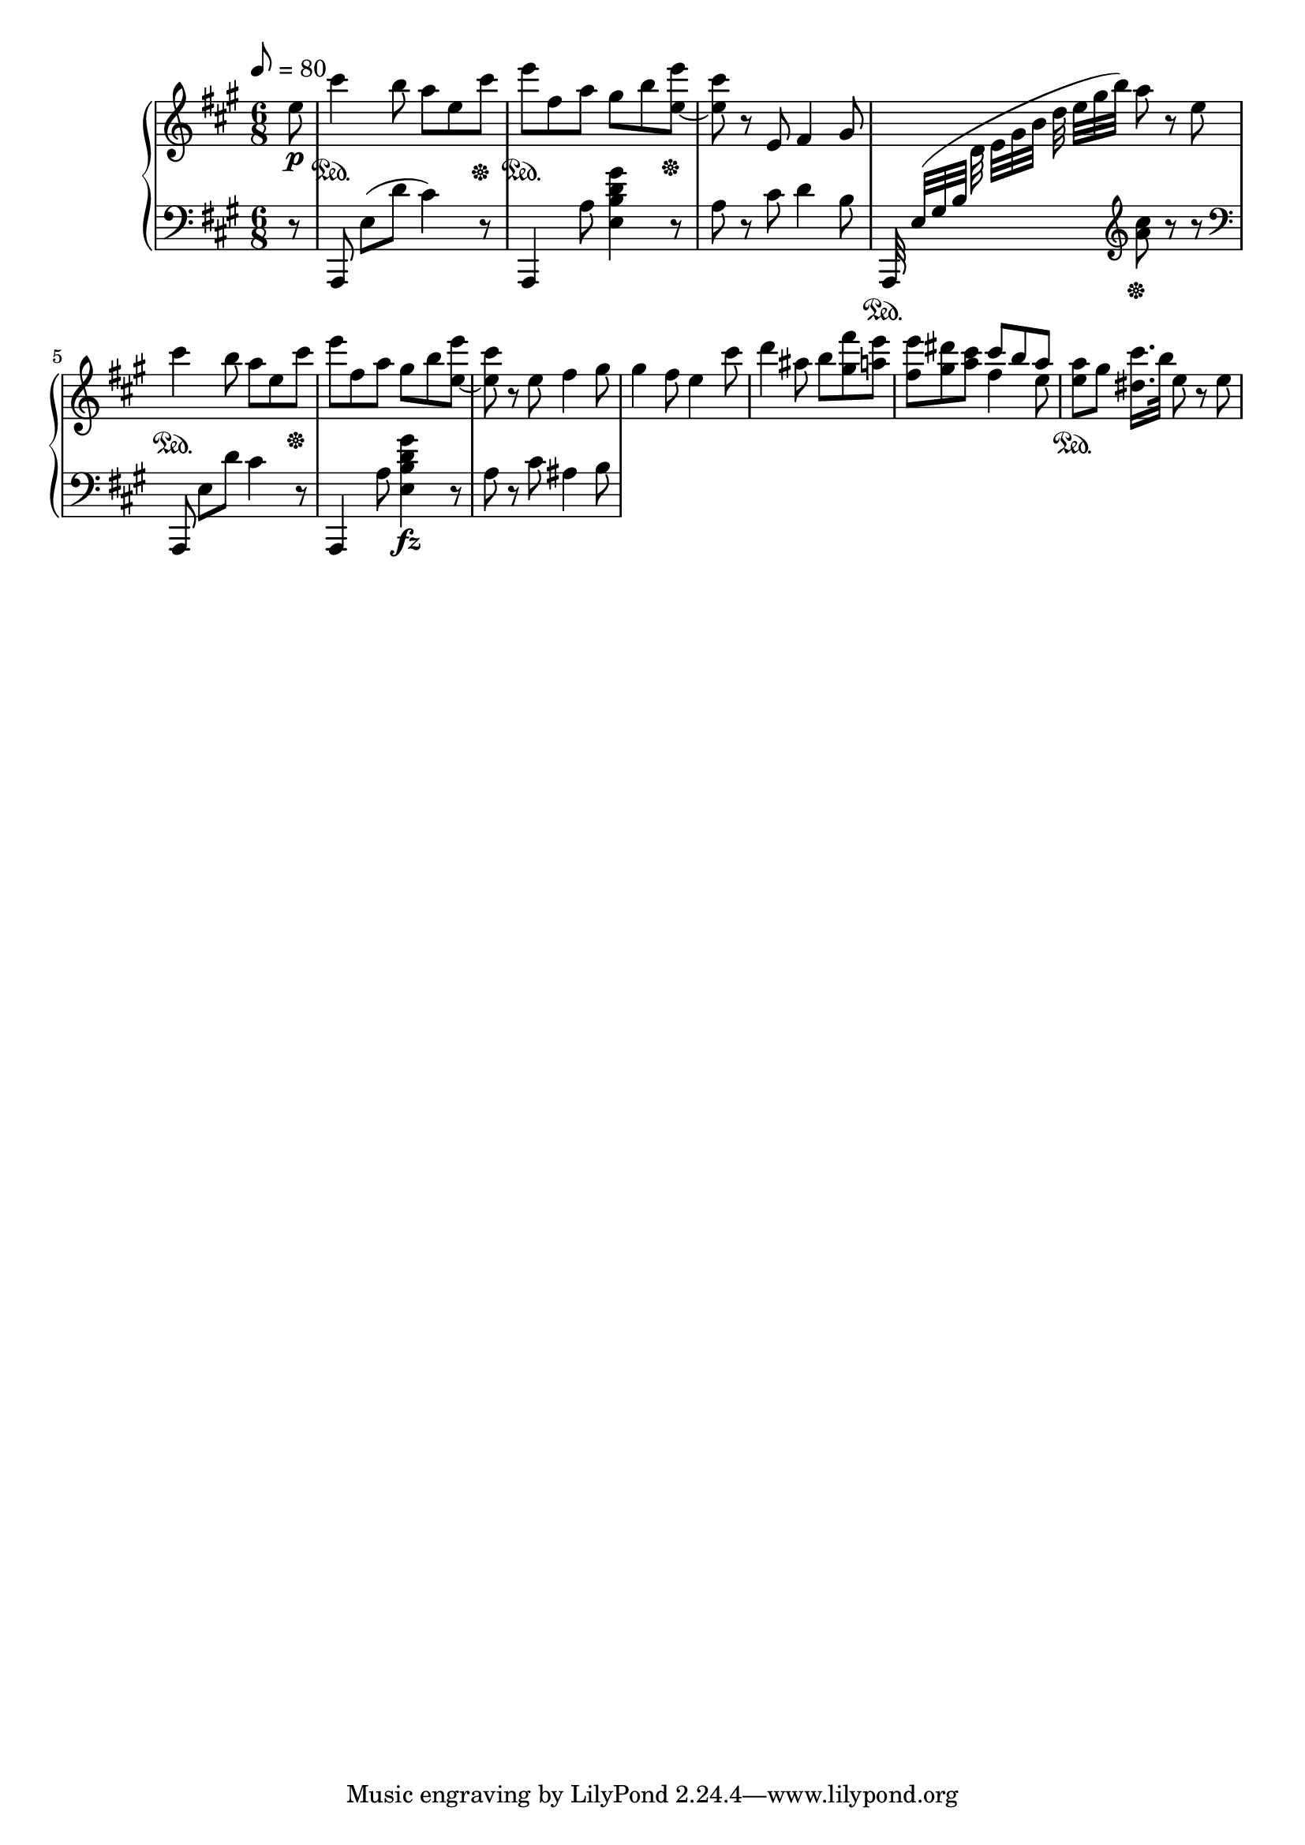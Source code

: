 \version "2.24.1"

FirstRh =
{
  \clef "treble"
  \key a \major
  \time 6/8
  \tempo 8 = 80
  \relative c''
  {
    \partial 8 e8\p|
    cis'4\sustainOn b8 a e cis'\sustainOff|
    e8\sustainOn fis, a gis b <e e,_~>\sustainOff|
    <cis e,>8 r8 e,,8 fis4 gis8|
    s8*3 a'8 r e|
    cis'4\sustainOn b8 a e cis'\sustainOff|
    e8 fis, a gis b <e e,_~>|
    <cis e,>8 r e, fis4 gis8|
    %%%%
    gis4 fis8 e4 cis'8|
    d4 ais8 b8 <fis' gis,> <e a,>|
    <<{s8*3 \stemDown fis,4 e8} \\ {<e' fis,>8 <dis gis,> <cis a> \stemUp cis b a}>>|
    <a e>8\sustainOn gis <cis dis,>16.[b32] e,8 r e|
  }
}

FirstLh =
{
  \clef "bass"
  \key a \major
  \time 6/8
  \partial 8 r8|
  a,,8 e([d'] cis'4) r8|
  a,,4 a8 <e b d' gis'>4 r8|
  a8 r cis' d'4 b8|
  \stemUp a,,32\sustainOn e([gis b] \stemDown \change Staff = "rh" d' e'[gis' b'] d'' e''[gis'' b'']) \change Staff = "lh" \clef "treble" <cis'' a'>8\sustainOff r r|
  \clef "bass"
  \stemNeutral
  a,,8 e[d'] cis'4 r8|
  a,,4 a8 <gis' d' b e>4\fz r8|
  a8 r cis' ais4 b8|
  %%%%
}

\score
{
  \new PianoStaff
  <<
    \new Staff = "rh"
    {
      \FirstRh
    }
    \new Staff = "lh"
    {
      \FirstLh
    }
  >>
  \layout
  {
    \context
    {
      \PianoStaff \consists "Span_stem_engraver"
    }
  }
  \midi{}
}
